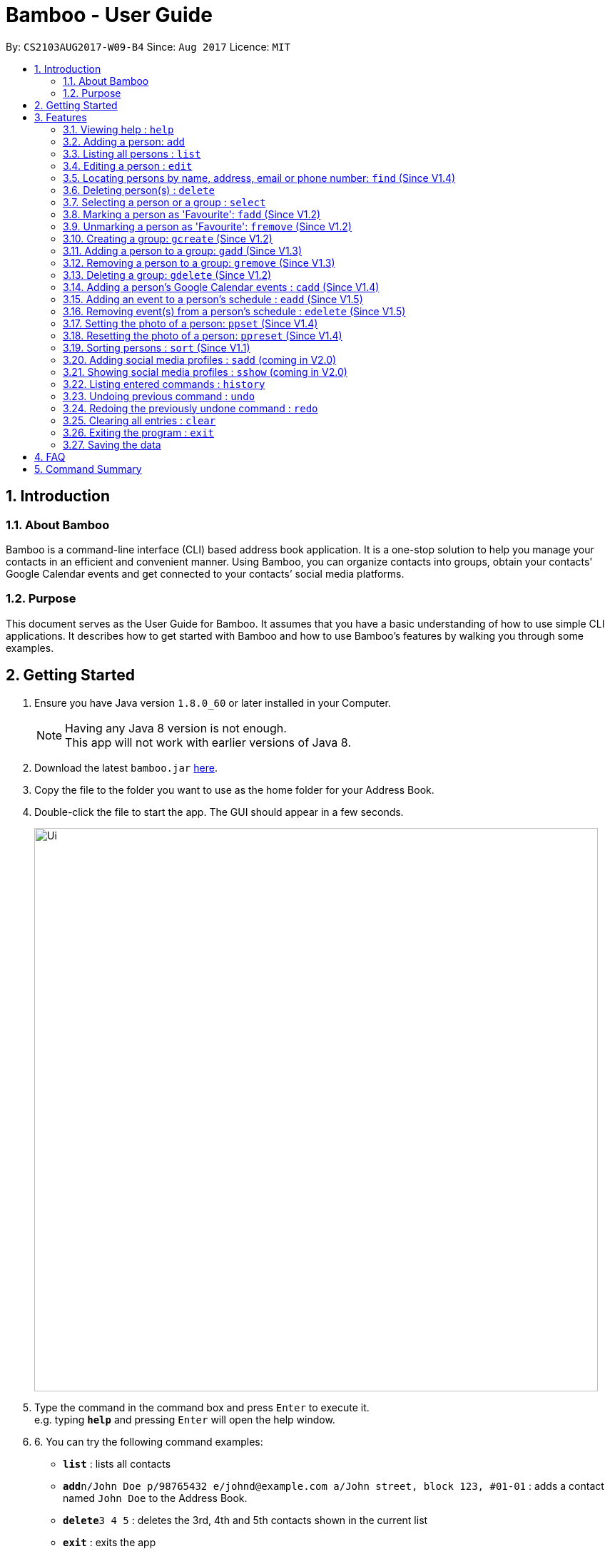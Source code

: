 = Bamboo - User Guide
:toc:
:toc-title:
:toc-placement: preamble
:sectnums:
:imagesDir: images
:stylesDir: stylesheets
:experimental:
ifdef::env-github[]
:tip-caption: :bulb:
:note-caption: :information_source:
endif::[]
:repoURL: https://github.com/CS2103AUG2017-W09-B4/main

By: `CS2103AUG2017-W09-B4`      Since: `Aug 2017`      Licence: `MIT`

== Introduction

=== About Bamboo
Bamboo is a command-line interface (CLI) based address book application. It is a one-stop solution to help you manage your contacts in an efficient and convenient manner. Using Bamboo, you can organize contacts into groups, obtain your contacts' Google Calendar events and get connected to your contacts’ social media platforms.

=== Purpose
This document serves as the User Guide for Bamboo. It assumes that you have a basic understanding of how to use simple CLI applications. It describes how to get started with Bamboo and how to use Bamboo’s features by walking you through some examples.

== Getting Started

.  Ensure you have Java version `1.8.0_60` or later installed in your Computer.
+
[NOTE]
Having any Java 8 version is not enough. +
This app will not work with earlier versions of Java 8.
+
.  Download the latest `bamboo.jar` link:{repoURL}/releases[here].
.  Copy the file to the folder you want to use as the home folder for your Address Book.
.  Double-click the file to start the app. The GUI should appear in a few seconds.
+
image::Ui.png[width="790"]
+
.  Type the command in the command box and press kbd:[Enter] to execute it. +
e.g. typing *`help`* and pressing kbd:[Enter] will open the help window.
.  6.	You can try the following command examples:

* *`list`* : lists all contacts
* **`add`**`n/John Doe p/98765432 e/johnd@example.com a/John street, block 123, #01-01` : adds a contact named `John Doe` to the Address Book.
* **`delete`**`3 4 5` : deletes the 3rd, 4th and 5th contacts shown in the current list
* *`exit`* : exits the app

.  Refer to the link:#features[Features] section below for details of each command.

== Features
In this increasingly connected world that we live in, it is difficult to manage contact information and stay connected to the people that you meet. To help you, Bamboo is designed to show your contacts, groups and contact information in a fuss-free and concise manner.

image::layout.png[width="790"]

Upon launching Bamboo, you will notice that there are three distinct panels - *Contacts*, *Groups* and a *Contact Detail* panel.

* The *Contact* panel shows you all your contacts at a glance. Details such as the contact’s address, email and phone are omitted so you do not get bombarded with a slew of redundant information when you are looking for a person.

* The *Groups* panel shows you all your groups at a glance. You can create groups to help organize and manage your contacts in a more logical and systematic manner.

* The *Contact Detail* panel shows you the details of your contact such as their phone, email and address. You will be able to view a person’s schedule and get connected with their social media accounts.

As Bamboo is primarily a CLI-based application, most of your interaction with Bamboo will be through command inputs.
====
*Command Format*

* Words in `UPPER_CASE` are the parameters to be supplied by the user e.g. in `add n/NAME`, `NAME` is a parameter which can be used as `add n/John Doe`.
* Items in square brackets are optional e.g `n/NAME [t/TAG]` can be used as `n/John Doe t/friend` or as `n/John Doe`.
* Items with `…`​ after them can be used multiple times including zero times e.g. `[t/TAG]...` can be used as `{nbsp}` (i.e. 0 times), `t/friend`, `t/friend t/family` etc.
* Parameters can be in any order e.g. if the command specifies `n/NAME p/PHONE_NUMBER`, `p/PHONE_NUMBER n/NAME` is also acceptable.
====

=== Viewing help : `help`
Format: `help`

// tag::add[]
=== Adding a person: `add`

Adds a person to the address book +
Format: `add n/NAME [p/PHONE_NUMBER] [e/EMAIL] [a/ADDRESS] [t/TAG]...` +
Alias: `a`

[TIP]
A person must have 1 name +
A person can have 0 or 1 phone number, email and address +
A person can have any number of tags (including 0)

Examples:

* `add n/John Doe` +
Add person `John Doe` with empty phone, email and address as `---`
* `add n/John Doe p/71625387` +
Add person `John Doe` with phone `71625387`
* `add n/John Doe p/98765432 e/johnd@example.com a/John street, block 123, #01-01` +
Add `John Doe` with all fields
* `add n/Betsy Crowe t/friend e/betsycrowe@example.com a/Newgate Prison p/1234567 t/criminal` +
Add `Betsy Crowe` and the following fields with a tag `Criminal`
// end::add[]

// tag::list[]
=== Listing all persons : `list`

Shows a list of all persons in the address book. Has the option of showing only favourite contacts +
Format: `list [f/]` +
Alias: `l`

* `list` will show all contacts
* `list f/` will show only contacts that have been marked as favourites
// end::list[]

// tag::edit[]
=== Editing a person : `edit`

Edits an existing person in the address book. +
Format: `edit INDEX [n/NAME] [p/PHONE] [e/EMAIL] [a/ADDRESS] [t/TAG]...` +
Alias: `e`

****
* Edits the person at the specified `INDEX`. The index refers to the index number shown in the last person listing. The index *must be a positive integer* 1, 2, 3, ...
* At least one of the optional fields must be provided.
* Existing values will be updated to the input values.
* When editing tags, the existing tags of the person will be removed i.e adding of tags is not cumulative.
* You can remove all the person's tags by typing `t/` without specifying any tags after it.
****

Examples:

* `edit 1 p/91234567 e/johndoe@example.com` +
Edits the phone number and email address of the 1st person to be `91234567` and `johndoe@example.com` respectively.
* `edit 2 n/Betsy Crower t/` +
Edits the name of the 2nd person to be `Betsy Crower` and clears all existing tags.
// end::edit[]

// tag::find[]
=== Locating persons by name, address, email or phone number: `find` (Since V1.4)

Finds persons whose names or name initials or address or phone number or email contain any of the given keywords. +
Format: `find [n/] [p/] [e/] [a/] [t/] KEYWORD [MORE_KEYWORDS]` +
Alias: `f`

****
* The search is case insensitive. e.g `hans` will match `Hans`
* The search can be done with initials. e.g. `AY` will match `Alex Yeoh`
* The search can be done with partial strings. e.g. `Ber` will match `Bernice Yu`
* The order of the keywords does not matter. e.g. `Hans Bo` will match `Bo Hans`
* Persons can be searched by name, phone number, email or address.
* Persons matching at least one keyword will be returned (i.e. `OR` search). e.g. `Hans Bo` will return `Hans Gruber`, `Bo Yang`
****

Examples:

* `find John` +
Returns `john` and `John Doe`
* `find Betsy Tim John` +
Returns any person having names `Betsy`, `Tim`, or `John`
* `find AY` +
Returns `Alex Yeoh` whose name initial is `AY`
* `find Ber` +
Returns `Bernice Yu` whose name contains the partial string `Ber`
* `find p/83537423` +
Returns any person with phone number `83537423`
* `find a/earth` +
Returns any person with address containing `earth`
* `find e/gmail` +
Returns any person with email containing keyword `gmail`
* `find t/friends` +
Returns any person with tags containing keyword `friends`
// end::find[]

// tag::delete[]
=== Deleting person(s) : `delete`

Deletes the specified person(s) from the address book. +
Format: `delete INDEX [INDEX...]` +
Alias: `d`

****
* Deletes the person(s) at the specified `INDEX(s)`.
* The index refers to the index number shown in the most recent listing.
* The index *must be a positive integer* 1, 2, 3, ...
****

Examples:

* `list` +
`delete 2 3 4` +
Deletes the 2nd, 3rd and 4th persons in the address book.
* `find Betsy` +
`delete 1` +
Deletes the 1st person in the results of the `find` command.
// end::delete[]

// tag::select[]
=== Selecting a person or a group : `select`

Selects the person or group identified by the index number used in the last person listing. +
Format: `select [g/] INDEX` +
Alias: `sel`

****
* Selects the person and loads the contact card of the person at the specified `INDEX`.
* If `g/` is specified, selects and loads the group member list of the group at the specified `INDEX`.
* The index refers to the index number shown in the most recent listing.
* The index *must be a positive integer* `1, 2, 3, ...`
****

Examples:

* `list` +
`select 2` +
Selects the 2nd person in the address book.
* `find Betsy` +
`select 1` +
Selects the 1st person in the results of the `find` command.
`select g/2` +
Selects the 2nd group in the address book.
// end::select[]

// tag::faveSystem[]
=== Marking a person as 'Favourite': `fadd` (Since V1.2)

Marks the person identified by the index number used in the last person listing as a 'Favourite'. +
Format: `fadd INDEX` +
Alias: `fa`

****
* Marks the contact  at the specified `INDEX` as a 'Favourite'.
* The index refers to the index number shown in the most recent listing.
* The index *must be a positive integer* 1, 2, 3, ...
* Contact marked as 'Favourite' will move to the top of the contact list in lexographical order.
****

Examples:

* `fadd 1`
Marks the 1st contact as a 'Favourite' in the address book.
* `fa 1`

=== Unmarking a person as 'Favourite': `fremove` (Since V1.2)

Unmarks the person identified by the index number used in the last person listing as a 'Favourite' +
Format: `fremove INDEX` +
Alias: `fr`

****
* Unmarks the contact at the specified `INDEX` as a 'Favourite'.
* The index refers to the index number shown in the most recent listing.
* The index *must be a positive integer* 1, 2, 3, ...
* Contact unmarked as 'Favourite' will move down the contact list till there are no 'Favourite' persons above it.
****

Examples:

* `fremove 1`
Unmarks the 1st contact as a 'Favourite' in the address book.
* `fr 1`
// end::faveSystem[]

// tag::group[]
=== Creating a group: `gcreate` (Since V1.2)

Adds a group to the address book. +
Format: `gc n/NAME` +
Alias: `gc`

Examples:

* `gcreate n/Bamboo`
* `gc n/W09-B4`

=== Adding a person to a group: `gadd` (Since V1.3)

Adds a person to a group. +
Format: `gadd g/GROUP INDEX p/PERSON INDEX` +
Alias: `ga`

****
* Adds person to the group at the specified `GROUP INDEX` and `PERSON INDEX`.
* The index refers to the index number shown in the most recent listing.
* The index *must be a positive integer* 1, 2, 3, ...
****

Examples:

* `gadd g/1 p/2`
* `ga g/3 p/2`

=== Removing a person to a group: `gremove` (Since V1.3)

Removes a person from a group. +
Format: `gremove g/GROUP INDEX p/PERSON INDEX` +
Alias: `gr`

****
* Removes person from the group at the specified `GROUP INDEX` and `PERSON INDEX`.
* The index refers to the index number shown in the most recent listing.
* The index *must be a positive integer* 1, 2, 3, ...
****

Examples:

* `gremove g/1 p/2`
* `gr g/3 p/2`

=== Deleting a group: `gdelete` (Since V1.2)

Deletes a group from address book. +
Format: `gdelete INDEX` +
Alias: `gd`

****
* Deletes the group at the specified `INDEX`.
* The index refers to the index number shown in the most recent listing.
* The index *must be a positive integer* 1, 2, 3, ...
****

Examples:

* `gdelete 2` +
Deletes the 2nd group in the address book.
* `gd 2`
// end::group[]

// tag::calendar[]
=== Adding a person's Google Calendar events : `cadd` (Since V1.4)

Adds a person's Google Calendar events to his/her schedule. +
Format: `cadd p/PERSON INDEX i/GOOGLE CALENDAR ID` +
Alias: `ca`

****
* Adds events pulled from `GOOGLE CALENDAR ID` to person at specified `PERSON INDEX`
* Calendar ID must be from publicly shared Calendar.
* The index refers to the index number shown in the most recent listing.
* The index *must be a positive integer* 1, 2, 3, ...
****

Examples:

* `cadd p/2 i/xderek105243x@gmail.com`

=== Adding an event to a person's schedule : `eadd` (Since V1.5)
Adds an event to a person's schedule. +
Format: `eadd p/PERSON INDEX n/EVENT NAME s/EVENT START DATE e/EVENT END DATE [d/EVENT DETAILS]` +
Alias: `ea`

****
* Add an event to person's schedule list at specified `PERSON INDEX`
* `EVENT START DATE` and `EVENT END DATE` must be in *YYYY-MM-DD HH:MM* format.
* `EVENT START DATE` must come before `EVENT END DATE`.
* The index refers to the index number shown in the most recent listing.
* The index *must be a positive integer* 1, 2, 3, ...
****

Examples:

* `eadd p/2 n/CS2103 Meeting s/2017-11-23 10:30 e/2017-11-23 11:45 d/Prepare for Demo`

=== Removing event(s) from a person's schedule : `edelete` (Since V1.5)
Removes event(s) from a person's schedule. +
Format: `edelete p/PERSON INDEX e/EVENT INDEX [EVENT INDEX...]` +
Alias: `ed`

****
* Removes event(s) from a person's schedule list at specified `PERSON INDEX`
* At least one `EVENT INDEX` must be specified
* The index refers to the index number shown in the most recent listing.
* The index *must be a positive integer* 1, 2, 3, ...
****

Examples:

* `edelete p/1 e/1`
* `ed p/2 e/4 5 6`
// end::calendar[]

// tag::profPicSystem[]
=== Setting the photo of a person: `ppset` (Since V1.4)

Sets the photo of a person. +
Format: `ppset INDEX fp/FILEPATH` +
Alias: pps

****
* Adds photo to person at specified `INDEX`
* The index refers to the index number shown in the most recent listing.
* The index *must be a positive integer* 1, 2, 3, ...
****

Examples:

* `ppset 1 fp/C:\Users\nas.png`

=== Resetting the photo of a person: `ppreset` (Since V1.4)

Resets photo of a person to default picture. +
Format: `ppreset INDEX` +
Alias: ppr

****
* Resets photo of person at specified `INDEX`
* The index refers to the index number shown in the most recent listing.
* The index *must be a positive integer* 1, 2, 3, ...
****

Examples:

* `ppreset 1`
// end::profPicSystem[]

// tag::sort[]
=== Sorting persons : `sort` (Since V1.1)

Sorts persons based on prefix specified in either ascending or descending order. +
Format: `sort [PREFIX/[r]]` +
Alias: `s`

****
* Sorts persons by PREFIX
* Adding the optional flag `r` will sort persons in descending order
* Persons are sorted by name by default (if no `PREFIX` is specified)
* Persons are sorted in ascending order by default (if no `r` flag is specified)
* 'Favourite' persons are not subject to sorting and will remain at the top of list.
****

Examples:

* `sort` +
Sorts persons by name in ascending order. +
* `sort p/r` +
Sorts persons by phone in descending order.

// end::sort[]

// tag::sadd[]
=== Adding social media profiles : `sadd` (coming in V2.0)

Adds social media profiles to a contact based on prefixes specified.
Format: `sadd [fb/FacebookURL] [tw/TwitterURL] [in/InstagramURL] [gp/GooglePlusURL]` +

****
* Adds social media profiles with `PREFIX`-es `fb, tw, in, gp` to a person specified by `INDEX`.
* At least one of the four prefixes is needed.
****

Examples:

* `sadd p/1 fb/https://www.facebook.com/samplename123` +
Adds a Facebook profile page to the person with `INDEX` 1. +
* `sadd p/2 fb/https://www.facebook.com/samplename123 tw/https://www.twitter.com/samplename123
 gp/https://plus.google.com/samplename123` +
Adds a Facebook profile page, Twitter profile page
 and Google Plus profile page to the person with `INDEX` 2. +

// end::sadd[]

// tag::sshow[]
=== Showing social media profiles : `sshow` (coming in V2.0)

Shows social media profiles of a contact based on prefixes specified.
Format: `sshow INDEX [fb tw in gp]` +

****
* Shows social media profiles with options `fb, tw, in, gp` of the person specified by `INDEX`.
* Person `INDEX` is mandatory.
* At least one of the four social media prefixes are needed.
****

Examples:

* `sshow 1 fb` +
Shows the Facebook profile page of the person with `INDEX` 1. +
* `sshow 2 fb tw gp` +
Shows the Facebook, Twitter and Google Plus profile page
of the person with `INDEX` 2. +

// end::sshow[]

=== Listing entered commands : `history`

Lists all the commands that you have entered in reverse chronological order. +
Format: `history` +
Alias: `h`

[NOTE]
====
Pressing the kbd:[&uarr;] and kbd:[&darr;] arrows will display the previous and next input respectively in the command box.
====

// tag::undoredo[]
=== Undoing previous command : `undo`

Restores the address book to the state before the previous _undoable_ command was executed. +
Format: `undo` +
Alias: `u`

[NOTE]
====
Undoable commands: those commands that modify the address book's content (`add`, `delete`, `edit` and `clear`).
====

Examples:

* `delete 1` +
`list` +
`undo` (reverses the `delete 1` command) +

* `select 1` +
`list` +
`undo` +
The `undo` command fails as there are no undoable commands executed previously.

* `delete 1` +
`clear` +
`undo` (reverses the `clear` command) +
`undo` (reverses the `delete 1` command) +

=== Redoing the previously undone command : `redo`

Reverses the most recent `undo` command. +
Format: `redo` +
Alias: `r`

Examples:

* `delete 1` +
`undo` (reverses the `delete 1` command) +
`redo` (reapplies the `delete 1` command) +

* `delete 1` +
`redo` +
The `redo` command fails as there are no `undo` commands executed previously.

* `delete 1` +
`clear` +
`undo` (reverses the `clear` command) +
`undo` (reverses the `delete 1` command) +
`redo` (reapplies the `delete 1` command) +
`redo` (reapplies the `clear` command) +
// end::undoredo[]

=== Clearing all entries : `clear`

Clears all entries from the address book. +
Format: `clear` +
Alias: `c`

=== Exiting the program : `exit`

Exits the program. +
Format: `exit`

=== Saving the data

Address book data are saved in the hard disk automatically after any command that changes the data. +
There is no need to save manually.

== FAQ

*Q*: How do I transfer my data to another Computer? +
*A*: Install the app in the other computer and overwrite the empty data file it creates with the file that contains the data of your previous Address Book folder.

== Command Summary

* *Add* `add n/NAME p/PHONE_NUMBER e/EMAIL a/ADDRESS [t/TAG]...` +
e.g. `add n/James Ho p/22224444 e/jamesho@example.com a/123, Clementi Rd, 1234665 t/friend t/colleague`
* *Clear* : `clear`
* *Delete* : `delete INDEX [INDEX...]` +
e.g. `delete 3 4`
* *Edit* : `edit INDEX [n/NAME] [p/PHONE_NUMBER] [e/EMAIL] [a/ADDRESS] [t/TAG]...` +
e.g. `edit 2 n/James Lee e/jameslee@example.com`
* *Find* : `find [n/] [p/] [e/] [a/] [t/] KEYWORD [MORE_KEYWORDS]` +
e.g. `find James Jake`
* *Mark Favourite Contact* : `fadd INDEX` +
e.g. `fadd 1`
* *Unmark Favourite Contact* : `fremove INDEX` +
e.g. `fremove 2`
* *Create Group* : `gcreate n/NAME` +
e.g. `gcreate n/Bamboo`
* *Add Person To Group* : `gadd g/GROUP INDEX p/PERSON INDEX` +
e.g. `gadd g/1 p/2`
* *Remove Person From Group* : `gremove g/GROUP INDEX p/PERSON INDEX` +
e.g. `gremove g/1 p/2`
* *Delete Group* : `gdelete INDEX` +
e.g. `gdelete 2`
* *Add a person's Google Calendar Events* : `cadd p/PERSON INDEX i/GOOGLE CALENDAR ID` +
e.g. `cadd p/2 i/nas939@example.com`
* *Add an Event to a person's schedule* : `eadd p/PERSON INDEX n/EVENT NAME s/EVENT START DATE e/EVENT END DATE d/EVENT DETAILS` +
e.g `eadd p/2 n/CS2103 Meeting s/2017-11-23 10:30 e/2017-11-23 11:45 d/Prepare for Demo`
* *Remove Event(s) from a person's schedule* : `edelete p/PERSON INDEX e/EVENT INDEX [EVENT INDEX...]` +
e.g `edelete p/1 e/4 5 6`
* *List* : `list [f/]`
* *Help* : `help`
* *Select* : `select [g/] INDEX` +
e.g.`select 2`
* *History* : `history`
* *Undo* : `undo`
* *Redo* : `redo`
